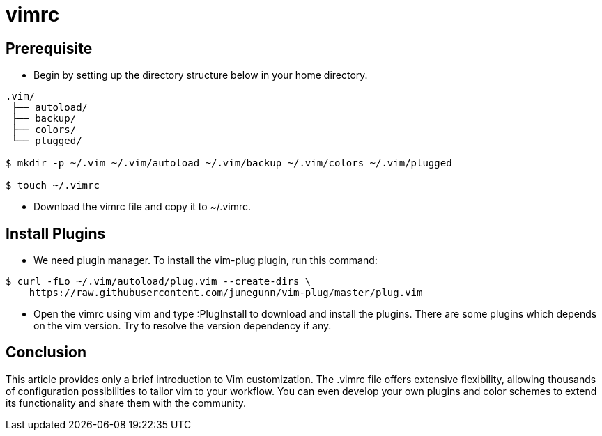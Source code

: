 = vimrc

== Prerequisite

* Begin by setting up the directory structure below in your home directory.

----
.vim/
 ├── autoload/
 ├── backup/
 ├── colors/
 └── plugged/

$ mkdir -p ~/.vim ~/.vim/autoload ~/.vim/backup ~/.vim/colors ~/.vim/plugged

$ touch ~/.vimrc
----

* Download the vimrc file and copy it to ~/.vimrc.

== Install Plugins

* We need plugin manager. To install the vim-plug plugin, run this command:

----
$ curl -fLo ~/.vim/autoload/plug.vim --create-dirs \
    https://raw.githubusercontent.com/junegunn/vim-plug/master/plug.vim
----

* Open the vimrc using vim and type :PlugInstall to download and install the
  plugins. There are some plugins which depends on the vim version. Try to
  resolve the version dependency if any.

== Conclusion

This article provides only a brief introduction to Vim customization. The .vimrc
file offers extensive flexibility, allowing thousands of configuration
possibilities to tailor vim to your workflow. You can even develop your own
plugins and color schemes to extend its functionality and share them with the
community.

